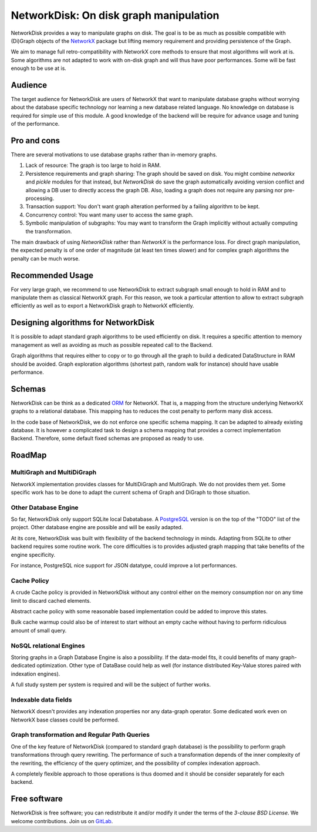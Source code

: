 NetworkDisk: On disk graph manipulation
=======================================

NetworkDisk provides a way to manipulate graphs on disk.
The goal is to be as much as possible compatible with (Di)Graph objects of the  `NetworkX <https://networkx.org/>`_ package
but lifting memory requirement and providing persistence of the Graph.

We aim to manage full retro-compatibility with NetworkX core methods to ensure
that most algorithms will work at is.
Some algorithms are not adapted to work with on-disk graph and will thus have poor performances.
Some will be fast enough to be use at is.


Audience
--------

The target audience for NetworkDisk are users of NetworkX that want to manipulate database graphs
without worrying about the database specific technology nor learning a new database related language.
No knowledge on database is required for simple use of this module. A good knowledge of the backend
will be require for advance usage and tuning of the performance.

Pro and cons
------------

There are several motivations to use database graphs rather than in-memory graphs.

1. Lack of resource: The graph is too large to hold in RAM.
2. Persistence requirements and graph sharing: The graph should be saved on disk. You might combine `networkx` and `pickle` modules for that instead, but *NetworkDisk* do save the graph automatically avoiding version conflict and allowing a DB user to directly access the graph DB. Also, loading a graph does not require any parsing nor pre-processing.
3. Transaction support: You don't want graph alteration performed by a failing algorithm to be kept.
4. Concurrency control: You want many user to access the same graph.
5. Symbolic manipulation of subgraphs: You may want to transform the Graph implicitly without actually computing the transformation.

The main drawback of using `NetworkDisk` rather than `NetworkX` is the performance loss. For direct graph manipulation, the expected penalty
is of one order of magnitude (at least ten times slower) and for complex graph algorithms the penalty can be much worse.

Recommended Usage
-----------------

For very large graph, we recommend to use NetworkDisk to extract subgraph small enough to hold in RAM and to manipulate
them as classical NetworkX graph. For this reason, we took a particular attention to allow to extract subgraph efficiently
as well as to export a NetworkDisk graph to NetworkX efficiently.


Designing algorithms for NetworkDisk
------------------------------------

It is possible to adapt standard graph algorithms to be used efficiently on disk. It requires a specific attention
to memory management as well as avoiding as much as possible repeated call to the Backend.

Graph algorithms that requires either to copy or to go through all the graph to build a dedicated DataStructure in RAM
should be avoided. Graph exploration algorithms (shortest path, random walk for instance) should have usable performance.

Schemas
-------

NetworkDisk can be think as a dedicated `ORM <https://fr.wikipedia.org/wiki/Mapping_objet-relationnel>`_ for NetworkX.
That is, a mapping from the structure underlying NetworkX graphs to a relational database. This mapping has to reduces
the cost penalty to perform many disk access.

In the code base of NetworkDisk, we do not enforce one specific schema mapping.
It can be adapted to already existing database. It is however a complicated task to design a schema mapping that
provides a correct implementation Backend.  Therefore, some default fixed schemas are proposed as ready to use.

RoadMap
-------

MultiGraph and MultiDiGraph
^^^^^^^^^^^^^^^^^^^^^^^^^^^

NetworkX implementation provides classes for MultiDiGraph and MultiGraph.
We do not provides them yet. Some specific work has to be done to adapt the current
schema of Graph and DiGraph to those situation.

Other Database Engine
^^^^^^^^^^^^^^^^^^^^^

So far, NetworkDisk only support SQLite local Dabatabase. A `PostgreSQL <https://www.postgresql.org/>`_
version is on the top of the "TODO" list of the project. Other database engine are possible and will
be easily adapted.

At its core, NetworkDisk was built with flexibility of the backend technology in minds. Adapting
from SQLite to other backend requires some routine work. The core difficulties is to provides
adjusted graph mapping that take benefits of the engine specificity.

For instance, PostgreSQL nice support for JSON datatype, could improve a lot performances.

Cache Policy
^^^^^^^^^^^^

A crude Cache policy is provided in NetworkDisk without any control either on the memory consumption
nor on any time limit to discard cached elements.

Abstract cache policy with some reasonable based implementation could be added to improve this states.

Bulk cache warmup could also be of interest to start without an empty cache without having to perform
ridiculous amount of small query. 

NoSQL relational Engines
^^^^^^^^^^^^^^^^^^^^^^^^
Storing graphs in a Graph Database Engine is also a possibility. If the data-model
fits, it could benefits of many graph-dedicated optimization. Other type of DataBase
could help as well (for instance distributed Key-Value stores paired with indexation engines).

A full study system per system is required and will be the subject of further works.

Indexable data fields
^^^^^^^^^^^^^^^^^^^^^

NetworkX doesn't provides any indexation properties nor any data-graph operator.
Some dedicated work even on NetworkX base classes could be performed.

Graph transformation and Regular Path Queries
^^^^^^^^^^^^^^^^^^^^^^^^^^^^^^^^^^^^^^^^^^^^^

One of the key feature of NetworkDisk (compared to standard graph database) is the possibility
to perform graph transformations through query rewriting.
The performance of such a transformation depends of the inner complexity of the rewriting,
the efficiency of the query optimizer, and the possibility of complex indexation approach.

A completely flexible approach to those operations is thus doomed and it should be consider separately
for each backend.



Free software
-------------

NetworkDisk is free software; you can redistribute it and/or modify it under the
terms of the `3-clause BSD License`.  We welcome contributions.
Join us on `GitLab <https://gitlab.inria.fr/guillonb/networkdisk>`_.
